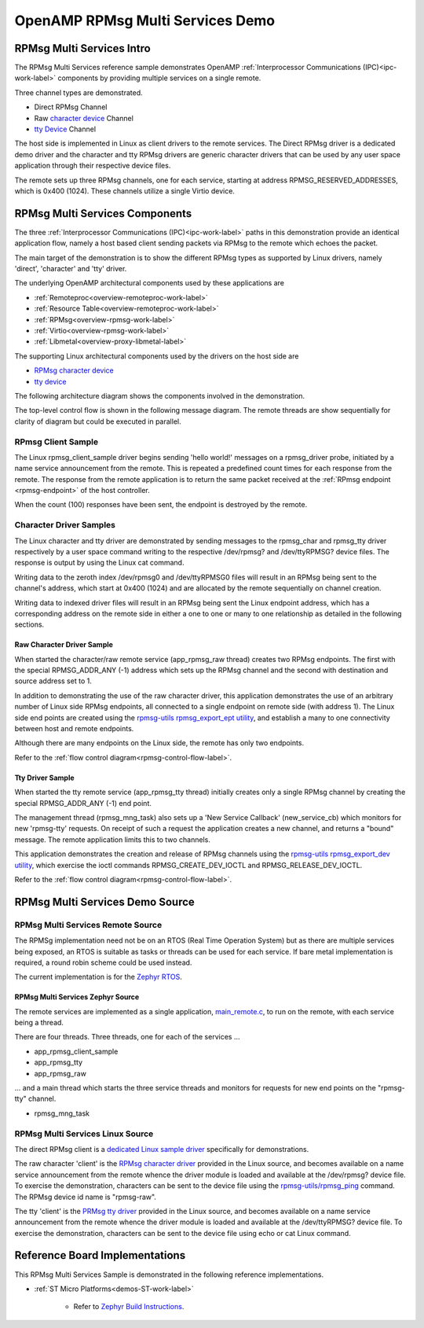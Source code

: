 
=================================
OpenAMP RPMsg Multi Services Demo
=================================

.. _rpmsg-multi-services-intro:

**************************
RPMsg Multi Services Intro
**************************

The RPMsg Multi Services reference sample demonstrates OpenAMP :ref:`Interprocessor Communications (IPC)<ipc-work-label>` components by providing multiple services on a single remote.

Three channel types are demonstrated.

* Direct RPMsg Channel
* Raw `character device <https://linux-kernel-labs.github.io/refs/heads/master/labs/device_drivers.html>`_ Channel
* `tty Device <https://www.kernel.org/doc/html/latest/driver-api/tty/index.html>`_ Channel

The host side is implemented in Linux as client drivers to the remote services. The Direct RPMsg driver is a dedicated demo driver and the character and tty RPMsg drivers are generic character drivers that can be used by any user space application through their respective device files.

..  image::  ../images/demos/rpmsg-multi-services-intro.svg


The remote sets up three RPMsg channels, one for each service, starting at address RPMSG_RESERVED_ADDRESSES, which is 0x400 (1024). These channels utilize a single Virtio device.

.. _rpmsg-multi-services-components:

*******************************
RPMsg Multi Services Components
*******************************

The three :ref:`Interprocessor Communications (IPC)<ipc-work-label>` paths in this demonstration provide an identical application flow, namely a host based client sending packets via RPMsg to the remote which echoes the packet.

The main target of the demonstration is to show the different RPMsg types as supported by Linux drivers, namely 'direct', 'character' and 'tty' driver.

The underlying OpenAMP architectural components used by these applications are

* :ref:`Remoteproc<overview-remoteproc-work-label>`
* :ref:`Resource Table<overview-remoteproc-work-label>`
* :ref:`RPMsg<overview-rpmsg-work-label>`
* :ref:`Virtio<overview-rpmsg-work-label>`
* :ref:`Libmetal<overview-proxy-libmetal-label>`

The supporting Linux architectural components used by the drivers on the host side are

* `RPMsg character device <https://linux-kernel-labs.github.io/refs/heads/master/labs/device_drivers.html>`_
* `tty device <https://www.kernel.org/doc/html/latest/driver-api/tty/index.html>`_

The following architecture diagram shows the components involved in the demonstration.

..  image::  ../images/demos/rpmsg-multi-services-components.svg

.. _rpmsg-control-flow-label:

The top-level control flow is shown in the following message diagram. The remote threads are show sequentially for clarity of diagram but could be executed in parallel.

..  image::  ../images/demos/rpmsg-multi-services-control-flow.svg


.. _rpmsg-client-sample-label:

RPmsg Client Sample
===================

The Linux rpmsg_client_sample driver begins sending 'hello world!' messages on a rpmsg_driver probe, initiated by a name service announcement from the remote. This is repeated a predefined count times for each response from the remote. The response from the remote application is to return the same packet received at the :ref:`RPmsg endpoint <rpmsg-endpoint>` of the host controller.

When the count (100) responses have been sent, the endpoint is destroyed by the remote.


.. _rpmsg-character-driver-sample-label:

Character Driver Samples
========================

The Linux character and tty driver are demonstrated by sending messages to the rpmsg_char and rpmsg_tty driver respectively by a user space command writing to the respective /dev/rpmsg? and /dev/ttyRPMSG? device files. The response is output by using the Linux cat command.

Writing data to the zeroth index /dev/rpmsg0 and /dev/ttyRPMSG0 files will result in an RPMsg being sent to the channel's address, which start at 0x400 (1024) and are allocated by the remote sequentially on channel creation.

Writing data to indexed driver files will result in an RPMsg being sent the Linux endpoint address, which has a corresponding address on the remote side in either a one to one or many to one relationship as detailed in the following sections.

.. _rpmsg-raw-driver-label:

Raw Character Driver Sample
---------------------------

When started the character/raw remote service (app_rpmsg_raw thread) creates two RPMsg endpoints. The first with the special RPMSG_ADDR_ANY (-1) address which sets up the RPMsg channel and the second with destination and source address set to 1.

In addition to demonstrating the use of the raw character driver, this application demonstrates the use of an arbitrary number of Linux side RPMsg endpoints, all connected to a single endpoint on remote side (with address 1). The Linux side end points are created using the `rpmsg-utils rpmsg_export_ept utility <https://github.com/OpenAMP/openamp-system-reference/blob/main/examples/linux/rpmsg-utils/rpmsg_export_dev.c>`_, and establish a many to one connectivity between host and remote endpoints.

Although there are many endpoints on the Linux side, the remote has only two endpoints.

Refer to the :ref:`flow control diagram<rpmsg-control-flow-label>`.

.. _rpmsg-tty-driver-label:

Tty Driver Sample
-----------------

When started the tty remote service (app_rpmsg_tty thread) initially creates only a single RPMsg channel by creating the special RPMSG_ADDR_ANY (-1) end point.

The management thread (rpmsg_mng_task) also sets up a 'New Service Callback' (new_service_cb) which monitors for new 'rpmsg-tty' requests. On receipt of such a request the application creates a new channel, and returns a "bound" message. The remote application limits this to two channels.

This application demonstrates the creation and release of RPMsg channels using the `rpmsg-utils rpmsg_export_dev utility <https://github.com/OpenAMP/openamp-system-reference/blob/main/examples/linux/rpmsg-utils/rpmsg_export_dev.c>`_, which exercise the ioctl commands RPMSG_CREATE_DEV_IOCTL and RPMSG_RELEASE_DEV_IOCTL.

Refer to the :ref:`flow control diagram<rpmsg-control-flow-label>`.

********************************
RPMsg Multi Services Demo Source
********************************


RPMsg Multi Services Remote Source
==================================

The RPMSg implementation need not be on an RTOS (Real Time Operation System) but as there are multiple services being exposed, an RTOS is suitable as tasks or threads can be used for each service. If bare metal implementation is required, a round robin scheme could be used instead.

The current implementation is for the `Zephyr RTOS <https://docs.zephyrproject.org/latest/index.html>`_.

RPMsg Multi Services Zephyr Source
----------------------------------

The remote services are implemented as a single application, `main_remote.c <https://github.com/OpenAMP/openamp-system-reference/blob/main/examples/zephyr/rpmsg_multi_services/src/main_remote.c>`_, to run on the remote, with each service being a thread.

There are four threads. Three threads, one for each of the services ...

* app_rpmsg_client_sample
* app_rpmsg_tty
* app_rpmsg_raw

... and a main thread which starts the three service threads and monitors for requests for new end points on the "rpmsg-tty" channel.

* rpmsg_mng_task

RPMsg Multi Services Linux Source
=================================

The direct RPMsg client is a `dedicated Linux sample driver <https://github.com/torvalds/linux/blob/master/samples/rpmsg/rpmsg_client_sample.c>`_ specifically for demonstrations.

The raw character 'client' is the `RPMsg character driver <https://github.com/torvalds/linux/blob/master/drivers/rpmsg/rpmsg_char.c>`_ provided in the Linux source, and becomes available on a name service announcement from the remote whence the driver module is loaded and available at the /dev/rpmsg? device file. To exercise the demonstration, characters can be sent to the device file using the `rpmsg-utils/rpmsg_ping <https://github.com/OpenAMP/openamp-system-reference/blob/main/examples/linux/rpmsg-utils/rpmsg_ping.c>`_ command. The RPMsg device id name is "rpmsg-raw".

The tty 'client' is the `PRMsg tty driver <https://github.com/torvalds/linux/blob/master/drivers/tty/rpmsg_tty.c>`_ provided in the Linux source, and becomes available on a name service announcement from the remote whence the driver module is loaded and available at the /dev/ttyRPMSG? device file. To exercise the demonstration, characters can be sent to the device file using echo or cat Linux command.


*******************************
Reference Board Implementations
*******************************

This RPMsg Multi Services Sample is demonstrated in the following reference implementations.

* :ref:`ST Micro Platforms<demos-ST-work-label>`

   * Refer to `Zephyr Build Instructions <https://github.com/OpenAMP/openamp-system-reference/tree/main/examples/zephyr/rpmsg_multi_services>`_.
